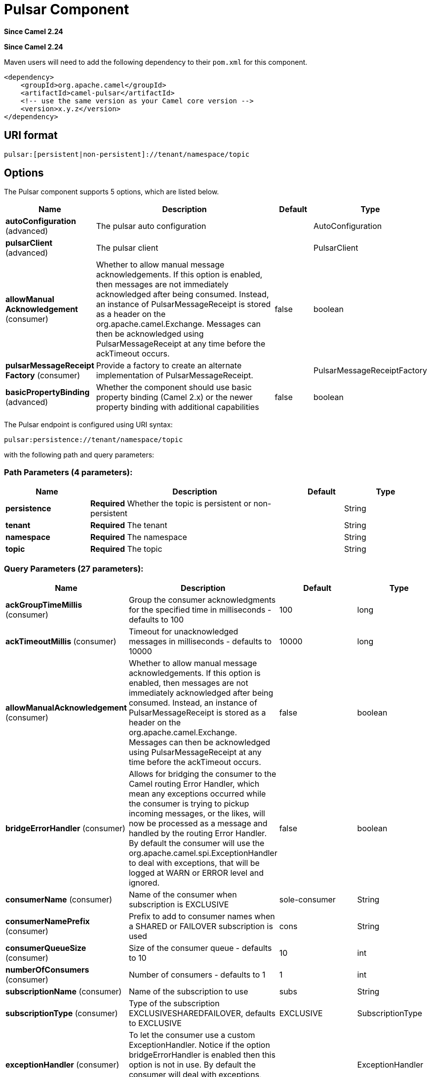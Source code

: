 [[pulsar-component]]
= Pulsar Component

*Since Camel 2.24*

*Since Camel 2.24*



Maven users will need to add the following dependency to
their `pom.xml` for this component.

[source,xml]
------------------------------------------------------------
<dependency>
    <groupId>org.apache.camel</groupId>
    <artifactId>camel-pulsar</artifactId>
    <!-- use the same version as your Camel core version -->
    <version>x.y.z</version>
</dependency>
------------------------------------------------------------

== URI format

[source,text]
----------------------
pulsar:[persistent|non-persistent]://tenant/namespace/topic
----------------------

== Options


// component options: START
The Pulsar component supports 5 options, which are listed below.



[width="100%",cols="2,5,^1,2",options="header"]
|===
| Name | Description | Default | Type
| *autoConfiguration* (advanced) | The pulsar auto configuration |  | AutoConfiguration
| *pulsarClient* (advanced) | The pulsar client |  | PulsarClient
| *allowManual Acknowledgement* (consumer) | Whether to allow manual message acknowledgements. If this option is enabled, then messages are not immediately acknowledged after being consumed. Instead, an instance of PulsarMessageReceipt is stored as a header on the org.apache.camel.Exchange. Messages can then be acknowledged using PulsarMessageReceipt at any time before the ackTimeout occurs. | false | boolean
| *pulsarMessageReceipt Factory* (consumer) | Provide a factory to create an alternate implementation of PulsarMessageReceipt. |  | PulsarMessageReceiptFactory
| *basicPropertyBinding* (advanced) | Whether the component should use basic property binding (Camel 2.x) or the newer property binding with additional capabilities | false | boolean
|===
// component options: END





// endpoint options: START
The Pulsar endpoint is configured using URI syntax:

----
pulsar:persistence://tenant/namespace/topic
----

with the following path and query parameters:

=== Path Parameters (4 parameters):


[width="100%",cols="2,5,^1,2",options="header"]
|===
| Name | Description | Default | Type
| *persistence* | *Required* Whether the topic is persistent or non-persistent |  | String
| *tenant* | *Required* The tenant |  | String
| *namespace* | *Required* The namespace |  | String
| *topic* | *Required* The topic |  | String
|===


=== Query Parameters (27 parameters):


[width="100%",cols="2,5,^1,2",options="header"]
|===
| Name | Description | Default | Type
| *ackGroupTimeMillis* (consumer) | Group the consumer acknowledgments for the specified time in milliseconds - defaults to 100 | 100 | long
| *ackTimeoutMillis* (consumer) | Timeout for unacknowledged messages in milliseconds - defaults to 10000 | 10000 | long
| *allowManualAcknowledgement* (consumer) | Whether to allow manual message acknowledgements. If this option is enabled, then messages are not immediately acknowledged after being consumed. Instead, an instance of PulsarMessageReceipt is stored as a header on the org.apache.camel.Exchange. Messages can then be acknowledged using PulsarMessageReceipt at any time before the ackTimeout occurs. | false | boolean
| *bridgeErrorHandler* (consumer) | Allows for bridging the consumer to the Camel routing Error Handler, which mean any exceptions occurred while the consumer is trying to pickup incoming messages, or the likes, will now be processed as a message and handled by the routing Error Handler. By default the consumer will use the org.apache.camel.spi.ExceptionHandler to deal with exceptions, that will be logged at WARN or ERROR level and ignored. | false | boolean
| *consumerName* (consumer) | Name of the consumer when subscription is EXCLUSIVE | sole-consumer | String
| *consumerNamePrefix* (consumer) | Prefix to add to consumer names when a SHARED or FAILOVER subscription is used | cons | String
| *consumerQueueSize* (consumer) | Size of the consumer queue - defaults to 10 | 10 | int
| *numberOfConsumers* (consumer) | Number of consumers - defaults to 1 | 1 | int
| *subscriptionName* (consumer) | Name of the subscription to use | subs | String
| *subscriptionType* (consumer) | Type of the subscription EXCLUSIVESHAREDFAILOVER, defaults to EXCLUSIVE | EXCLUSIVE | SubscriptionType
| *exceptionHandler* (consumer) | To let the consumer use a custom ExceptionHandler. Notice if the option bridgeErrorHandler is enabled then this option is not in use. By default the consumer will deal with exceptions, that will be logged at WARN or ERROR level and ignored. |  | ExceptionHandler
| *exchangePattern* (consumer) | Sets the exchange pattern when the consumer creates an exchange. |  | ExchangePattern
| *batchingEnabled* (producer) | Control whether automatic batching of messages is enabled for the producer. Default is true. | true | boolean
| *batchingMaxMessages* (producer) | Set the maximum number of messages permitted in a batch. Default 1,000. | 1000 | int
| *batchingMaxPublishDelay Micros* (producer) | Set the time period within which the messages sent will be batched if batch messages are enabled. If set to a non zero value, messages will be queued until either: this time interval expires the max number of messages in a batch is reached Default is 1ms. | 1000 | long
| *blockIfQueueFull* (producer) | Set whether the send and asyncSend operations should block when the outgoing message queue is full. If set to false, send operations will immediately fail with ProducerQueueIsFullError when there is no space left in the pending queue. Default is false. | false | boolean
| *compressionType* (producer) | Set the compression type for the producer. | NONE | CompressionType
| *initialSequenceId* (producer) | Set the baseline for the sequence ids for messages published by the producer. First message will be using (initialSequenceId 1) as its sequence id and subsequent messages will be assigned incremental sequence ids, if not otherwise specified. | -1 | long
| *lazyStartProducer* (producer) | Whether the producer should be started lazy (on the first message). By starting lazy you can use this to allow CamelContext and routes to startup in situations where a producer may otherwise fail during starting and cause the route to fail being started. By deferring this startup to be lazy then the startup failure can be handled during routing messages via Camel's routing error handlers. Beware that when the first message is processed then creating and starting the producer may take a little time and prolong the total processing time of the processing. | false | boolean
| *maxPendingMessages* (producer) | Set the max size of the queue holding the messages pending to receive an acknowledgment from the broker. Default is 1000. | 1000 | int
| *maxPendingMessagesAcross Partitions* (producer) | Set the number of max pending messages across all the partitions. Default is 50000. | 50000 | int
| *messageRouter* (producer) | Set a custom Message Router. |  | MessageRouter
| *messageRoutingMode* (producer) | Set the message routing mode for the producer. | RoundRobinPartition | MessageRoutingMode
| *producerName* (producer) | Name of the producer. If unset, lets Pulsar select a unique identifier. |  | String
| *sendTimeoutMs* (producer) | Send timeout in milliseconds. Defaults to 30,000ms (30 seconds) | 30000 | int
| *basicPropertyBinding* (advanced) | Whether the endpoint should use basic property binding (Camel 2.x) or the newer property binding with additional capabilities | false | boolean
| *synchronous* (advanced) | Sets whether synchronous processing should be strictly used, or Camel is allowed to use asynchronous processing (if supported). | false | boolean
|===
// endpoint options: END

// spring-boot-auto-configure options: START
== Spring Boot Auto-Configuration

When using Spring Boot make sure to use the following Maven dependency to have support for auto configuration:

[source,xml]
----
<dependency>
  <groupId>org.apache.camel</groupId>
  <artifactId>camel-pulsar-starter</artifactId>
  <version>x.x.x</version>
  <!-- use the same version as your Camel core version -->
</dependency>
----


The component supports 6 options, which are listed below.



[width="100%",cols="2,5,^1,2",options="header"]
|===
| Name | Description | Default | Type
| *camel.component.pulsar.allow-manual-acknowledgement* | Whether to allow manual message acknowledgements. If this option is enabled, then messages are not immediately acknowledged after being consumed. Instead, an instance of PulsarMessageReceipt is stored as a header on the org.apache.camel.Exchange. Messages can then be acknowledged using PulsarMessageReceipt at any time before the ackTimeout occurs. | false | Boolean
| *camel.component.pulsar.auto-configuration* | The pulsar auto configuration. The option is a org.apache.camel.component.pulsar.utils.AutoConfiguration type. |  | String
| *camel.component.pulsar.basic-property-binding* | Whether the component should use basic property binding (Camel 2.x) or the newer property binding with additional capabilities | false | Boolean
| *camel.component.pulsar.enabled* | Whether to enable auto configuration of the pulsar component. This is enabled by default. |  | Boolean
| *camel.component.pulsar.pulsar-client* | The pulsar client. The option is a org.apache.pulsar.client.api.PulsarClient type. |  | String
| *camel.component.pulsar.pulsar-message-receipt-factory* | Provide a factory to create an alternate implementation of PulsarMessageReceipt. The option is a org.apache.camel.component.pulsar.PulsarMessageReceiptFactory type. |  | String
|===
// spring-boot-auto-configure options: END